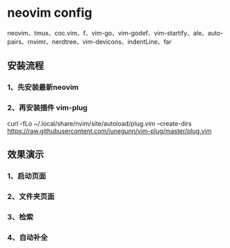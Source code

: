 * neovim config
   neovim、tmux、coc.vim、f、vim-go、vim-godef、vim-startify、ale、auto-pairs、rnvimr、nerdtree、vim-devicons、indentLine、far
   
** 安装流程
*** 1、先安装最新neovim
*** 2、再安装插件 vim-plug 
curl -fLo ~/.local/share/nvim/site/autoload/plug.vim --create-dirs https://raw.githubusercontent.com/junegunn/vim-plug/master/plug.vim

** 效果演示
*** 1、启动页面
[[./img/neovim-1.jpg]]
*** 2、文件夹页面
[[./img/neovim-2.jpg]]
*** 3、检索
[[./img/neovim-3-1.jpg]]
[[./img/neovim-3-2.jpg]]
[[./img/neovim-4-1.jpg]]
*** 4、自动补全
[[./img/neovim-5-1.jpg]]
[[./img/neovim-5-2.jpg]]
